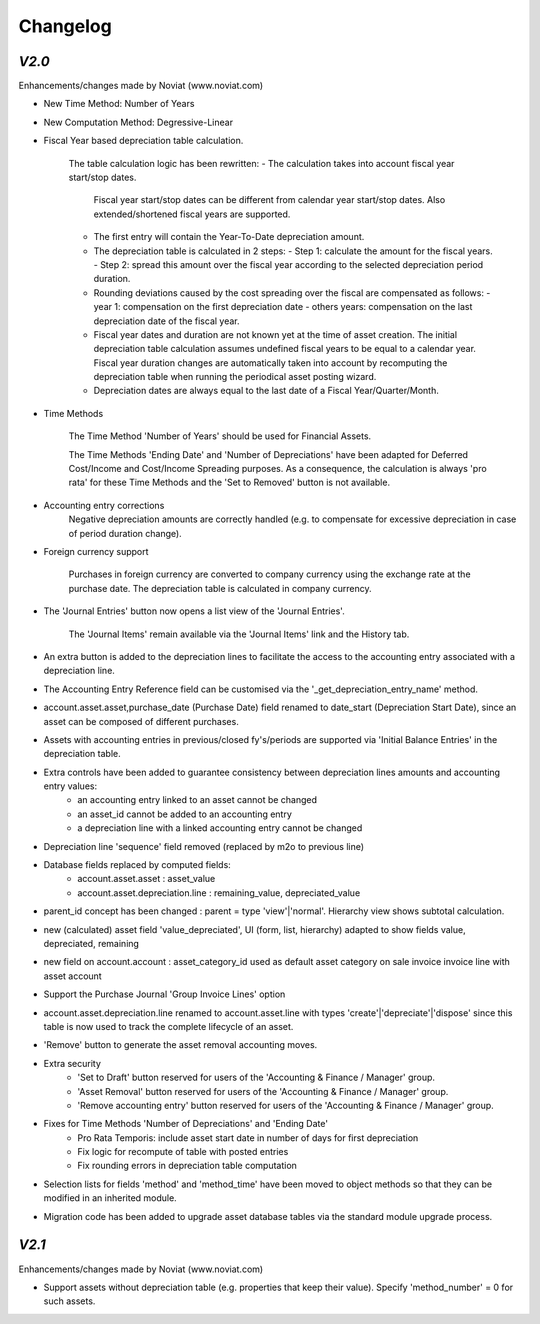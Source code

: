 .. _changelog:

Changelog
=========

`V2.0`
------

Enhancements/changes made by Noviat (www.noviat.com)

- New Time Method: Number of Years

- New Computation Method: Degressive-Linear

- Fiscal Year based depreciation table calculation.

   The table calculation logic has been rewritten:
   - The calculation takes into account fiscal year start/stop dates.
     Fiscal year start/stop dates can be different from calendar year start/stop dates.
     Also extended/shortened fiscal years are supported.
   - The first entry will contain the Year-To-Date depreciation amount.
   - The depreciation table is calculated in 2 steps:
     - Step 1: calculate the amount for the fiscal years.
     - Step 2: spread this amount over the fiscal year according to the selected depreciation period duration.
   - Rounding deviations caused by the cost spreading over the fiscal are compensated as follows:
     - year 1: compensation on the first depreciation date
     - others years: compensation on the last depreciation date of the fiscal year.
   - Fiscal year dates and duration are not known yet at the time of asset creation.
     The initial depreciation table calculation assumes undefined fiscal years to be equal to a calendar year.
     Fiscal year duration changes are automatically taken into account by recomputing the depreciation table when running the periodical asset posting wizard.
   - Depreciation dates are always equal to the last date of a Fiscal Year/Quarter/Month.

- Time Methods

   The Time Method 'Number of Years' should be used for Financial Assets.
   
   The Time Methods 'Ending Date' and 'Number of Depreciations' have been adapted for Deferred Cost/Income and Cost/Income Spreading purposes.
   As a consequence, the calculation is always 'pro rata' for these Time Methods and the 'Set to Removed' button is not available. 

- Accounting entry corrections
   Negative depreciation amounts are correctly handled (e.g. to compensate for excessive depreciation in case of period duration change).

- Foreign currency support

   Purchases in foreign currency are converted to company currency using the exchange rate at the purchase date.
   The depreciation table is calculated in company currency. 

- The 'Journal Entries' button now opens a list view of the 'Journal Entries'. 

   The 'Journal Items' remain available via the 'Journal Items' link and the History tab.

- An extra button is added to the depreciation lines to facilitate the access to the accounting entry associated with a depreciation line.

- The Accounting Entry Reference field can be customised via the '_get_depreciation_entry_name' method.

- account.asset.asset,purchase_date (Purchase Date) field renamed to date_start (Depreciation Start Date), since an asset can be composed of different purchases.

- Assets with accounting entries in previous/closed fy's/periods are supported via 'Initial Balance Entries' in the depreciation table.

- Extra controls have been added to guarantee consistency between depreciation lines amounts and accounting entry values:
    - an accounting entry linked to an asset cannot be changed
    - an asset_id cannot be added to an accounting entry
    - a depreciation line with a linked accounting entry cannot be changed
   

- Depreciation line 'sequence' field removed (replaced by m2o to previous line)

- Database fields replaced by computed fields:
    - account.asset.asset : asset_value
    - account.asset.depreciation.line :  remaining_value, depreciated_value

- parent_id concept has been changed : parent = type 'view'|'normal'. Hierarchy view shows subtotal calculation.

- new (calculated) asset field 'value_depreciated', UI (form, list, hierarchy) adapted to show fields value, depreciated, remaining

- new field on account.account : asset_category_id used as default asset category on sale invoice invoice line with asset account

- Support the Purchase Journal 'Group Invoice Lines' option

- account.asset.depreciation.line renamed to account.asset.line with types 'create'|'depreciate'|'dispose' since this table is now used to track the complete lifecycle of an asset.

- 'Remove' button to generate the asset removal accounting moves.

- Extra security
    - 'Set to Draft' button reserved for users of the 'Accounting & Finance / Manager' group.
    - 'Asset Removal' button reserved for users of the 'Accounting & Finance / Manager' group.
    - 'Remove accounting entry' button reserved for users of the 'Accounting & Finance / Manager' group.

- Fixes for Time Methods 'Number of Depreciations' and 'Ending Date'
    - Pro Rata Temporis: include asset start date in number of days for first depreciation
    - Fix logic for recompute of table with posted entries
    - Fix rounding errors in depreciation table computation

- Selection lists for fields 'method' and 'method_time' have been moved to object methods so that they can be modified in an inherited module.

- Migration code has been added to upgrade asset database tables via the standard module upgrade process.

`V2.1`
------

Enhancements/changes made by Noviat (www.noviat.com)

- Support assets without depreciation table (e.g. properties that keep their value). Specify 'method_number' = 0 for such assets.